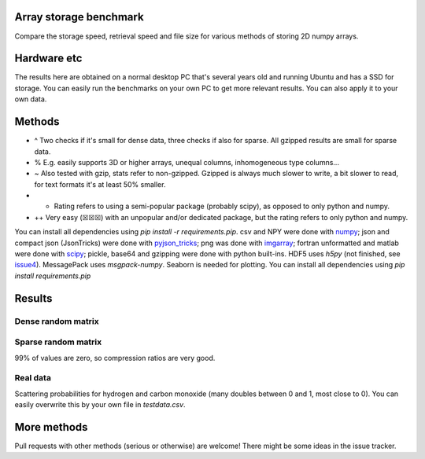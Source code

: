 Array storage benchmark
---------------------------------------

Compare the storage speed, retrieval speed and file size for various methods of storing 2D numpy arrays.

Hardware etc
---------------------------------------

The results here are obtained on a normal desktop PC that's several years old and running Ubuntu and has a SSD for storage. You can easily run the benchmarks on your own PC to get more relevant results. You can also apply it to your own data.

Methods
---------------------------------------

=========  =======================  =======  =======  ============  ============  ===============  ==========  ===========================
Name       Description              Fast     Small^   Portability   Ease of use   Human-readable   Flexible%   Notes
=========  =======================  =======  =======  ============  ============  ===============  ==========  ===========================
Csv~       comma separated value    ☐ ☐ ☐    ☐ ☐ ☐    ☒ ☒ ☒         ☒ ☒ ☒         ☒ ☒              ☒ ☐         only 2D
JSON~      js object notation       ☐ ☐ ☐    ☐ ☐ ☐    ☒ ☒ ☐         ☒ ☒ ☐ ++      ☒ ☐              ☒ ☒         any dim, unequal rows
b64Enc     base 64 encoding         ☒ ☒ ☒    ☒ ☐ ☐    ☒ ☒ ☐         ☒ ☒ ☐         ☐ ☐              ☐ ☐         more network, not files
JsonTricks json-tricks compact      ☒ ☒ ☐    ☒ ☒ ☐    ☒ ☐ ☐         ☒ ☒ ☒ +       ☐ ☐              ☒ ☒         many types beyond numpy
MsgPack    Binary version of json   ☒ ☒ ☒    ☒ ☒ ☐    ☒ ☐ ☐         ☒ ☒ ☐ +       ☐ ☐              ☒ ☐
Pickle~    python pickle            ☒ ☒ ☐    ☐ ☐ ☐    ☐ ☐ ☐         ☒ ☒ ☒         ☐ ☐              ☒ ☒         any obj, not backw. comp
Binary~    pure raw data            ☒ ☒ ☒    ☒ ☒ ☐    ☒ ☒ ☒         ☒ ☐ ☐         ☐ ☐              ☐ ☐         dim & type separately
NPY        numpy .npy (no pickle)   ☒ ☒ ☒    ☒ ☒ ☐    ☒ ☐ ☐         ☒ ☒ ☒         ☐ ☐              ☒ ☐         with pickle mode OFF
NPYCompr   numpy .npz               ☒ ☒ ☒    ☒ ☒ ☒    ☒ ☐ ☐         ☒ ☒ ☒         ☐ ☐              ☒ ☐         multiple matrices
PNG        encoded as png image     ☒ ☒ ☐    ☒ ☒ ☒    ☐ ☐ ☐         ☐ ☐ ☐ ++      ☐ ☐              ☐ ☐         only 2D; for fun but works
FortUnf    fortran unformatted      ☒ ☒ ☒    ☒ ☒ ☐    ☒ ☐ ☐         ☒ ☐ ☐ +       ☐ ☐              ☒ ☐         often compiler dependent
MatFile    Matlab .mat file         ☒ ☒ ☒    ☒ ☒ ☐    ☒ ☒ ☐         ☒ ☒ ☒ +       ☐ ☐              ☒ ☐         multiple matrices
=========  =======================  =======  =======  ============  ============  ===============  ==========  ===========================

* ^ Two checks if it's small for dense data, three checks if also for sparse. All gzipped results are small for sparse data.
* % E.g. easily supports 3D or higher arrays, unequal columns, inhomogeneous type columns...
* ~ Also tested with gzip, stats refer to non-gzipped. Gzipped is always much slower to write, a bit slower to read, for text formats it's at least 50% smaller.
* + Rating refers to using a semi-popular package (probably scipy), as opposed to only python and numpy.
* ++ Very easy (☒☒☒) with an unpopular and/or dedicated package, but the rating refers to only python and numpy.

You can install all dependencies using `pip install -r requirements.pip`. csv and NPY were done with `numpy`_; json and compact json (JsonTricks) were done with `pyjson_tricks`_; png was done with `imgarray`_; fortran unformatted and matlab were done with `scipy`_; pickle, base64 and gzipping were done with python built-ins. HDF5 uses `h5py` (not finished, see issue4_). MessagePack uses `msgpack-numpy`. Seaborn is needed for plotting. You can install all dependencies using `pip install requirements.pip`

Results
---------------------------------------

Dense random matrix
=======================================

.. image:: https://raw.githubusercontent.com/mverleg/array_storage_benchmark/master/result/bm_random.png

.. image:: https://raw.githubusercontent.com/mverleg/array_storage_benchmark/master/result/bm_long.png

Sparse random matrix
=======================================

99% of values are zero, so compression ratios are very good.

.. image:: https://raw.githubusercontent.com/mverleg/array_storage_benchmark/master/result/bm_sparse.png

Real data
=======================================

Scattering probabilities for hydrogen and carbon monoxide (many doubles between 0 and 1, most close to 0). You can easily overwrite this by your own file in `testdata.csv`.

.. image:: https://raw.githubusercontent.com/mverleg/array_storage_benchmark/master/result/bm_example.png

More methods
---------------------------------------

Pull requests with other methods (serious or otherwise) are welcome! There might be some ideas in the issue tracker.


.. _`numpy`: https://docs.scipy.org/doc/numpy/reference/generated/numpy.loadtxt.html
.. _`pyjson_tricks`: https://github.com/mverleg/pyjson_tricks
.. _`imgarray`: https://github.com/mverleg/imgarray
.. _`fortranfile`: https://pypi.python.org/pypi/fortranfile/0.2.1
.. _`scipy`: https://docs.scipy.org/doc/scipy-0.18.1/reference/generated/scipy.io.loadmat.html#scipy.io.loadmat
.. _`pandas`: http://pandas.pydata.org/
.. _issue4: https://github.com/mverleg/array_storage_benchmark/issues/4


